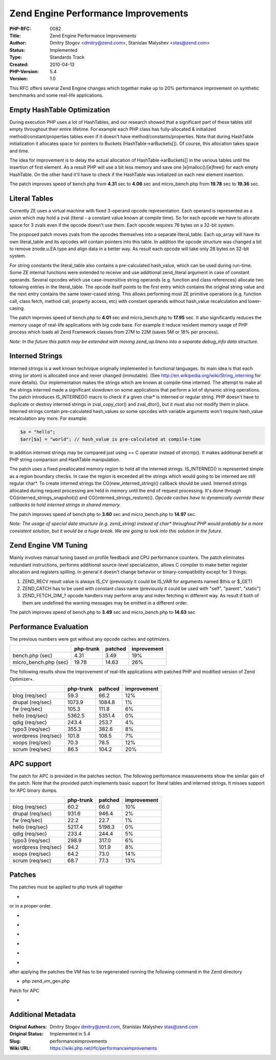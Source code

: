 Zend Engine Performance Improvements
====================================

:PHP-RFC: 0082
:Title: Zend Engine Performance Improvements
:Author: Dmitry Stogov <dmitry@zend.com>, Stanislav Malyshev <stas@zend.com>
:Status: Implemented
:Type: Standards Track
:Created: 2010-04-13
:PHP-Version: 5.4
:Version: 1.0

This RFC offers several Zend Engine changes which together make up to
20% performance improvement on synthetic benchmarks and some real-life
applications.

Empty HashTable Optimization
----------------------------

During execution PHP uses a lot of HashTables, and our research showed
that a significant part of these tables still empty throughout their
entire lifetime. For example each PHP class has fully-allocated &
initialized method/constant/properties tables even if it doesn't have
method/constants/properties. Note that during HashTable initialization
it allocates space for pointers to Buckets (HashTable->arBuckets[]). Of
course, this allocation takes space and time.

The idea for improvement is to delay the actual allocation of
HashTable->arBuckets[] in the various tables until the insertion of
first element. As a result PHP will use a bit less memory and save one
[e]malloc()/[e]free() for each empty HashTable. On the other hand it'll
have to check if the HashTable was initialized on each new element
insertion.

The patch improves speed of bench.php from **4.31** sec to **4.06** sec
and micro_bench.php from **19.78** sec to **19.36** sec.

Literal Tables
--------------

Currently ZE uses a virtual machine with fixed 3-operand opcode
representation. Each operand is represented as a union which may hold a
zval (literal - a constant value known at compile time). So for each
opcode we have to allocate space for 3 zvals even if the opcode doesn't
use them. Each opcode requires 76 bytes on a 32-bit system.

The proposed patch moves zvals from the opcodes themselves into a
separate literal_table. Each op_array will have its own literal_table
and its opcodes will contain pointers into this table. In addition the
opcode structure was changed a bit to remove znode.u.EA.type and align
data in a better way. As result each opcode will take only 28 bytes on
32-bit system.

For string constants the literal_table also contains a pre-calculated
hash_value, which can be used during run-time. Some ZE internal
functions were extended to receive and use additional zend_literal
argument in case of constant operands. Several opcodes which use
case-insensitive string operands (e.g. function and class references)
allocate two following entries in the literal_table. The opcode itself
points to the first entry which contains the original string value and
the next entry contains the same lower-cased string. This allows
performing most ZE primitive operations (e.g. function call, class
fetch, method call, property access, etc) with constant operands without
hash_value recalculation and lower-casing.

The patch improves speed of bench.php to **4.01** sec and
micro_bench.php to **17.95** sec. It also significantly reduces the
memory usage of real-life applications with big code base. For example
it reduce resident memory usage of PHP process which loads all Zend
Framework classes from 27M to 22M (saves 5M or 18% per process).

*Note: In the future this patch may be extended with moving
zend_op.lineno into a separate debug_info data structure.*

Interned Strings
----------------

Interned strings is a well known technique originally implemented in
functional languages. Its main idea is that each string (or atom) is
allocated once and never changed (immutable). (See
http://en.wikipedia.org/wiki/String_interning for more details). Our
implementation makes the strings which are known at compile-time
interned. The attempt to make all the strings interned made a
significant slowdown on some applications that perform a lot of dynamic
string operations. The patch introduces IS_INTERNED() macro to check if
a given char\* is interned or regular string. PHP doesn't have to
duplicate or destroy interned strings in zval_copy_ctor() and
zval_dtor(), but it must also not modify them in place. Interned strings
contain pre-calculated hash_values so some opcodes with variable
arguments won't require hash_value recalculation any more. For example:

.. code:: php

   $a = "hello";
   $arr[$a] = "world"; // hash_value is pre-calculated at compile-time

In addition interned strings may be compared just using == C operator
instead of strcmp(). It makes additional benefit at PHP string
comparison and HashTable manipulation.

The patch uses a fixed preallocated memory region to hold all the
interned strings. IS_INTERNED() is represented simple as a region
boundary checks. In case the region is exceeded all the strings which
would going to be interned are still regular char*. To create interned
strings the CG(new_interned_string)() callback should be used. Interned
strings allocated during request processing are held in memory until the
end of request processing. It's done through
CG(interned_strings_snapshot)() and CG(interned_strings_restore)().
*Opcode caches have to dynamically override these callbacks to hold
interned strings in shared memory.*

The patch improves speed of bench.php to **3.60** sec and
micro_bench.php to **14.97** sec.

*Note: The usage of special data structure (e.g. zend_string) instead of
char\* throughout PHP would probably be a more consistent solution, but
it would be a huge break. We are going to look into this solution in the
future.*

Zend Engine VM Tuning
---------------------

Mainly involves manual tuning based on profile feedback and CPU
performance counters. The patch eliminates redundant instructions,
performs additional source-level specialization, allows C compiler to
make better register allocation and registers spilling. In general it
doesn't change behavior or binary-compatibility except for 3 things:

#. ZEND_RECV result value is always IS_CV (previously it could be IS_VAR
   for arguments named $this or $_GET)
#. ZEND_CATCH has to be used with constant class name (previously it
   could be used with "self", "parent", "static")
#. ZEND_FETCH_DIM_? opcode handlers may perform array and index fetching
   in different way. As result if both of them are undefined the warning
   messages may be emitted in a different order.

The patch improves speed of bench.php to **3.49** sec and
micro_bench.php to **14.63** sec

Performance Evaluation
----------------------

The previous numbers were got without any opcode caches and optimizers.

===================== ========= ======= ===========
\                     php-trunk patched inprovement
===================== ========= ======= ===========
bench.php (sec)       4.31      3.49    19%
micro_bench.php (sec) 19.78     14.63   26%
===================== ========= ======= ===========

The following results show the improvement of real-life applications
with patched PHP and modified version of Zend Optimizer+.

=================== ========= ======= ===========
\                   php-trunk pathced improvement
=================== ========= ======= ===========
blog (req/sec)      59.3      66.2    12%
drupal (req/sec)    1073.9    1084.8  1%
fw (req/sec)        105.3     111.8   6%
hello (req/sec)     5362.5    5351.4  0%
qdig (req/sec)      243.4     253.7   4%
typo3 (req/sec)     355.3     382.6   8%
wordpress (req/sec) 101.8     108.5   7%
xoops (req/sec)     70.3      78.5    12%
scrum (req/sec)     86.5      104.2   20%
=================== ========= ======= ===========

APC support
-----------

The patch for APC is provided in the patches section. The following
performance measurements show the similar gain of the patch. Note that
the provided patch implements basic support for literal tables and
interned strings. It misses support for APC binary dumps.

=================== ========= ======= ===========
\                   php-trunk patched improvement
=================== ========= ======= ===========
blog (req/sec)      60.2      66.0    10%
drupal (req/sec)    931.6     946.4   2%
fw (req/sec)        22.2      22.7    1%
hello (req/sec)     5217.4    5198.3  0%
qdig (req/sec)      233.4     244.4   5%
typo3 (req/sec)     298.9     317.0   6%
wordpress (req/sec) 94.2      101.9   8%
xoops (req/sec)     64.2      73.0    14%
scrum (req/sec)     68.7      77.3    13%
=================== ========= ======= ===========

Patches
-------

The patches must be applied to php trunk all together

-  |cumulative.diff.txt|

or in a proper order.

-  |1-bench.diff.txt|
-  |2-empty_hash.diff.txt|
-  |3-literals.diff.txt|
-  |4-interned.diff.txt|
-  |5-tuning.diff.txt|
-  |6-version.diff.txt|

after applying the patches the VM has to be regenerated running the
following command in the Zend directory

-  php zend_vm_gen.php

Patch for APC

-  |apc.diff.txt|

.. |cumulative.diff.txt| image:: /rfc/performanceimprovement/cumulative.diff.txt
.. |1-bench.diff.txt| image:: /rfc/performanceimprovement/1-bench.diff.txt
.. |2-empty_hash.diff.txt| image:: /rfc/performanceimprovement/2-empty_hash.diff.txt
.. |3-literals.diff.txt| image:: /rfc/performanceimprovement/3-literals.diff.txt
.. |4-interned.diff.txt| image:: /rfc/performanceimprovement/4-interned.diff.txt
.. |5-tuning.diff.txt| image:: /rfc/performanceimprovement/5-tuning.diff.txt
.. |6-version.diff.txt| image:: /rfc/performanceimprovement/6-version.diff.txt
.. |apc.diff.txt| image:: /rfc/performanceimprovement/apc.diff.txt

Additional Metadata
-------------------

:Original Authors: Dmitry Stogov dmitry@zend.com, Stanislav Malyshev stas@zend.com
:Original Status: Implemented in 5.4
:Slug: performanceimprovements
:Wiki URL: https://wiki.php.net/rfc/performanceimprovements
